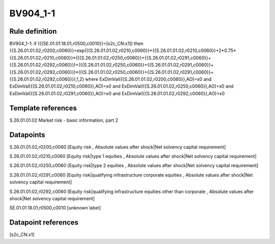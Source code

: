 =========
BV904_1-1
=========

Rule definition
---------------

BV904_1-1: if ({{SE.01.01.18.01,r0500,c0010}}=[s2c_CN:x1]) then {{S.26.01.01.02,r0200,c0060}}=exp({{S.26.01.01.02,r0210,c0060}}*{{S.26.01.01.02,r0210,c0060}}+2*0.75*{{S.26.01.01.02,r0210,c0060}}*({{S.26.01.01.02,r0250,c0060}}+{{S.26.01.01.02,r0291,c0060}}+{{S.26.01.01.02,r0292,c0060}})+({{S.26.01.01.02,r0250,c0060}}+{{S.26.01.01.02,r0291,c0060}}+{{S.26.01.01.02,r0292,c0060}})*({{S.26.01.01.02,r0250,c0060}}+{{S.26.01.01.02,r0291,c0060}}+{{S.26.01.01.02,r0292,c0060}}),1,2) where ExDimVal({{S.26.01.01.02,r0200,c0060}},AO)=x0 and ExDimVal({{S.26.01.01.02,r0210,c0060}},AO)=x0 and ExDimVal({{S.26.01.01.02,r0250,c0060}},AO)=x0 and ExDimVal({{S.26.01.01.02,r0291,c0060}},AO)=x0 and ExDimVal({{S.26.01.01.02,r0292,c0060}},AO)=x0


Template references
-------------------

S.26.01.01.02 Market risk - basic information, part 2


Datapoints
----------

S.26.01.01.02,r0200,c0060 [Equity risk , Absolute values after shock|Net solvency capital requirement]

S.26.01.01.02,r0210,c0060 [Equity risk|type 1 equities , Absolute values after shock|Net solvency capital requirement]

S.26.01.01.02,r0250,c0060 [Equity risk|type 2 equities , Absolute values after shock|Net solvency capital requirement]

S.26.01.01.02,r0291,c0060 [Equity risk|qualifying infrastructure corporate equities , Absolute values after shock|Net solvency capital requirement]

S.26.01.01.02,r0292,c0060 [Equity risk|qualifying infrastructure equities other than corporate , Absolute values after shock|Net solvency capital requirement]

SE.01.01.18.01,r0500,c0010 [unknown label]


Datapoint references
--------------------

[s2c_CN:x1]